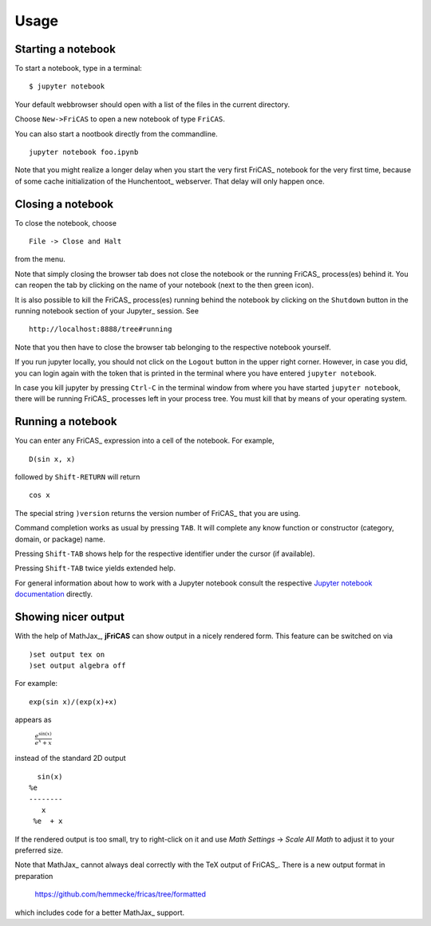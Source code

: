 =====
Usage
=====

Starting a notebook
-------------------

To start a notebook, type in a terminal:
::

  $ jupyter notebook

Your default webbrowser should open with a list of the files in the
current directory.

Choose ``New->FriCAS`` to open a new notebook of type ``FriCAS``.

You can also start a nootbook directly from the commandline.
::

  jupyter notebook foo.ipynb

Note that you might realize a longer delay when you start the very
first FriCAS_ notebook for the very first time, because of some cache
initialization of the Hunchentoot_ webserver. That delay will only
happen once.


Closing a notebook
------------------

To close the notebook, choose
::

  File -> Close and Halt

from the menu.

Note that simply closing the browser tab does not close the notebook
or the running FriCAS_ process(es) behind it. You can reopen the tab by
clicking on the name of your notebook (next to the then green icon).

It is also possible to kill the FriCAS_ process(es) running behind the
notebook by clicking on the ``Shutdown`` button in the running
notebook section of your Jupyter_ session. See
::

   http://localhost:8888/tree#running

Note that you then have to close the browser tab belonging to the
respective notebook yourself.

If you run jupyter locally, you should not click on the ``Logout``
button in the upper right corner. However, in case you did, you can
login again with the token that is printed in the terminal where you
have entered ``jupyter notebook``.

In case you kill jupyter by pressing ``Ctrl-C`` in the terminal window
from where you have started ``jupyter notebook``, there will be
running FriCAS_ processes left in your process tree. You must kill
that by means of your operating system.


Running a notebook
------------------

You can enter any FriCAS_ expression into a cell of the notebook. For
example,
::

  D(sin x, x)

followed by ``Shift-RETURN`` will return
::

  cos x

The special string ``)version`` returns the version number of FriCAS_
that you are using.

Command completion works as usual by pressing ``TAB``.
It will complete any know function or constructor (category, domain,
or package) name.

Pressing ``Shift-TAB`` shows help for the respective identifier under
the cursor (if available).

Pressing ``Shift-TAB`` twice yields extended help.

For general information about how to work with a Jupyter notebook
consult the respective `Jupyter notebook documentation
<https://jupyter-notebook.readthedocs.io/en/stable/notebook.html>`_
directly.

Showing nicer output
--------------------

With the help of MathJax_, **jFriCAS** can show output in a nicely
rendered form. This feature can be switched on via
::

 )set output tex on
 )set output algebra off

For example::

  exp(sin x)/(exp(x)+x)

appears as

  :math:`\frac{{e}^{\sin\left(x\right)}}{{e}^{x}+x}`

instead of the standard 2D output
::

    sin(x)
  %e
  --------
     x
   %e  + x

If the rendered output is too small, try to right-click on it and use
`Math Settings` -> `Scale All Math` to adjust it to your preferred size.

Note that MathJax_ cannot always deal correctly with the TeX output of
FriCAS_. There is a new output format in preparation


  https://github.com/hemmecke/fricas/tree/formatted

which includes code for a better MathJax_ support.
